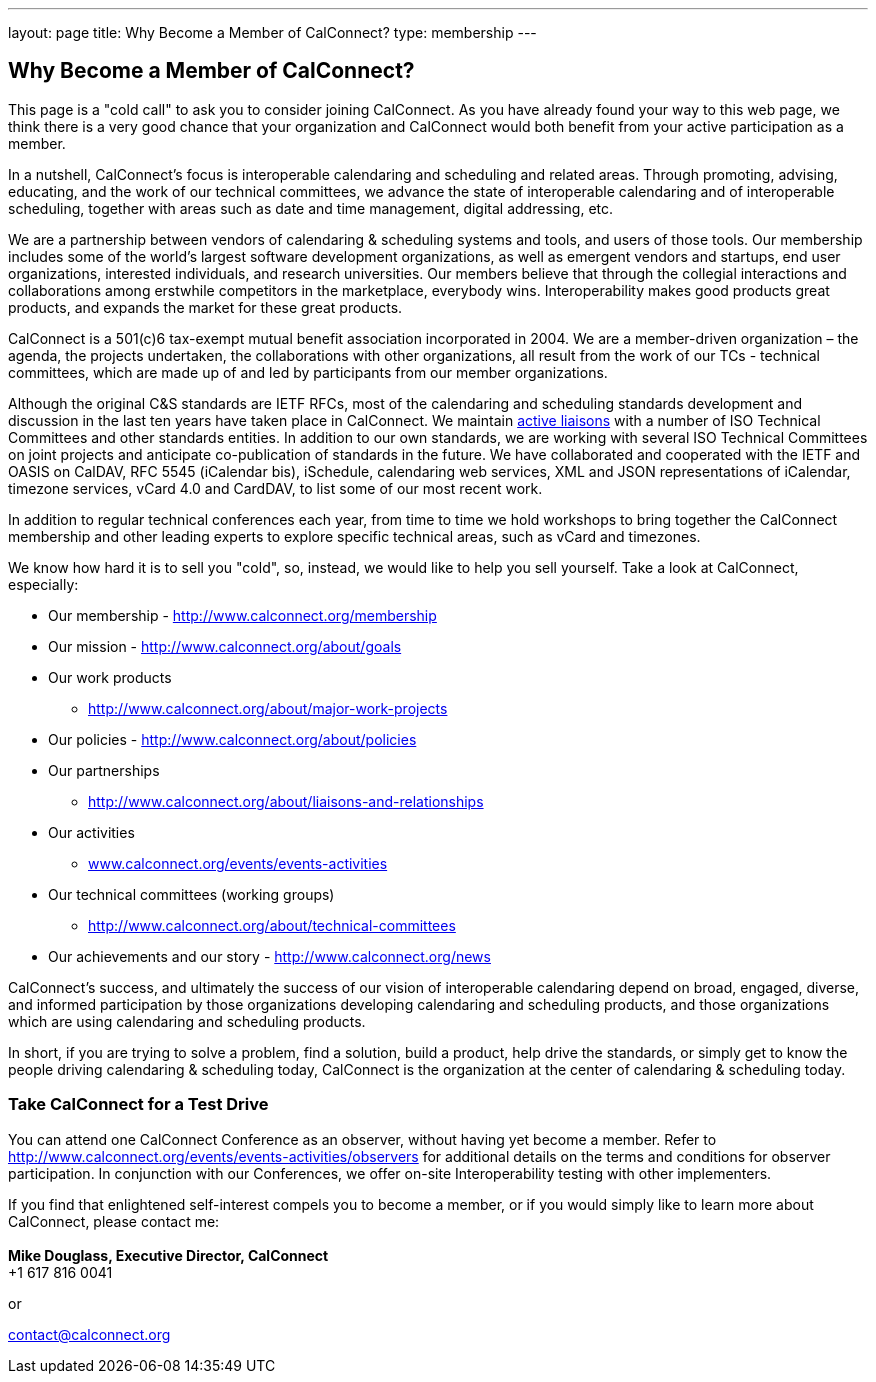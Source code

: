 ---
layout: page
title:  Why Become a Member of CalConnect?
type: membership
---

== Why Become a Member of CalConnect?

This page is a "cold call" to ask you to consider joining CalConnect. As
you have already found your way to this web page, we think there is a
very good chance that your organization and CalConnect would both
benefit from your active participation as a member.

In a nutshell, CalConnect's focus is interoperable calendaring and
scheduling and related areas. Through promoting, advising, educating,
and the work of our technical committees, we advance the state of
interoperable calendaring and of interoperable scheduling, together with
areas such as date and time management, digital addressing, etc.

We are a partnership between vendors of calendaring & scheduling systems
and tools, and users of those tools. Our membership includes some of the
world's largest software development organizations, as well as emergent
vendors and startups, end user organizations, interested individuals,
and research universities. Our members believe that through the
collegial interactions and collaborations among erstwhile competitors in
the marketplace, everybody wins. Interoperability makes good products
great products, and expands the market for these great products.

CalConnect is a 501(c)6 tax-exempt mutual benefit association
incorporated in 2004. We are a member-driven organization – the agenda,
the projects undertaken, the collaborations with other organizations,
all result from the work of  our TCs - technical committees, which are
made up of and led by participants from our member organizations.

Although the original C&S standards are IETF RFCs, most of the
calendaring and scheduling standards development and discussion in the
last ten years have taken place in CalConnect. We maintain
http://www.calconnect.org/about/liaisons-and-relationships[active
liaisons] with a number of ISO Technical Committees and other standards
entities. In addition to our own standards, we are working with several
ISO Technical Committees on joint projects and anticipate co-publication
of standards in the future.   We have collaborated and cooperated with
the IETF and OASIS on CalDAV, RFC 5545 (iCalendar bis), iSchedule,
calendaring web services, XML and JSON representations of iCalendar,
timezone services, vCard 4.0 and CardDAV, to list some of our most
recent work. 

In addition to regular technical conferences each year, from time to
time we hold workshops to bring together the CalConnect membership and
other leading experts to explore specific technical areas, such as vCard
and timezones.

We know how hard it is to sell you "cold", so, instead, we would like to
help you sell yourself. Take a look at CalConnect, especially:

* Our membership - http://www.calconnect.org/membership
* Our mission - http://www.calconnect.org/about/goals
* Our work products
- http://www.calconnect.org/about/major-work-projects
* Our policies - http://www.calconnect.org/about/policies
* Our partnerships
- http://www.calconnect.org/about/liaisons-and-relationships
* Our activities
- http://www.calconnect.org/events/events-activities[www.calconnect.org/events/events-activities]
* Our technical committees (working groups)
- http://www.calconnect.org/about/technical-committees
* Our achievements and our story - http://www.calconnect.org/news

CalConnect's success, and ultimately the success of our vision of
interoperable calendaring depend on broad, engaged, diverse, and
informed participation by those organizations developing calendaring and
scheduling products, and those organizations which are using calendaring
and scheduling products.

In short, if you are trying to solve a problem, find a solution, build a
product, help drive the standards, or simply get to know the people
driving calendaring & scheduling today, CalConnect is the organization
at the center of calendaring & scheduling today.

=== *Take CalConnect for a Test Drive*

You can attend one CalConnect Conference as an observer, without having
yet become a member. Refer to
http://www.calconnect.org/events/events-activities/observers for
additional details on the terms and conditions for observer
participation.  In conjunction with our Conferences, we offer on-site
Interoperability testing with other implementers.

If you find that enlightened self-interest compels you to become a
member, or if you would simply like to learn more about CalConnect,
please contact me: +
 +
*Mike Douglass, Executive Director, CalConnect* +
+1 617 816 0041

or

contact@calconnect.org